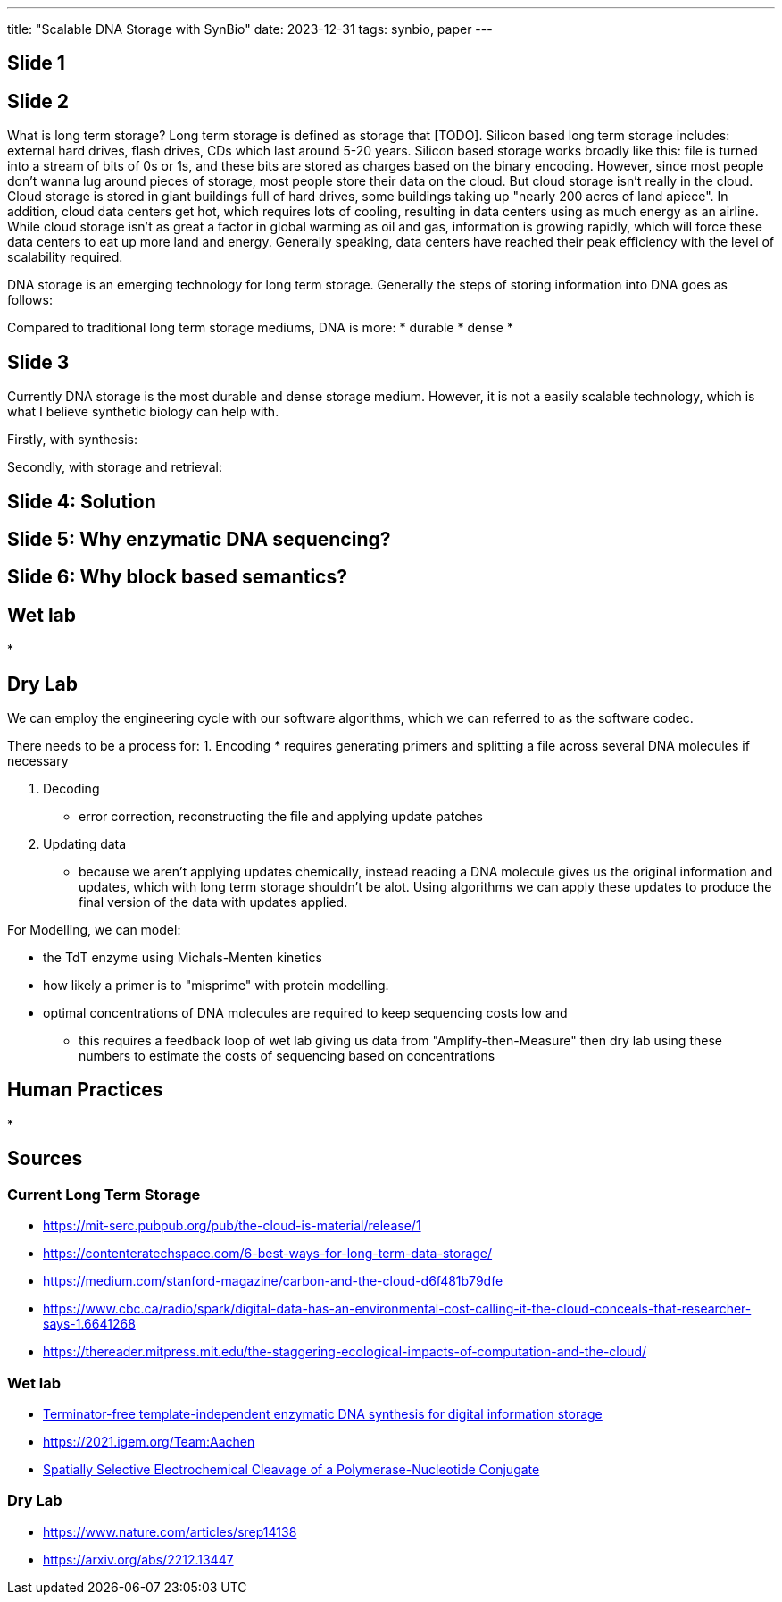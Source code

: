 ---
title: "Scalable DNA Storage with SynBio"
date: 2023-12-31
tags: synbio, paper
---

== Slide 1

== Slide 2
What is long term storage? Long term storage is defined as storage that [TODO]. Silicon based long term storage includes: external hard drives, flash drives, CDs which last around 5-20 years. Silicon based storage works broadly like this: file is turned into a stream of bits of 0s or 1s, and these bits are stored as charges based on the binary encoding. However, since most people don't wanna lug around pieces of storage, most people store their data on the cloud. But cloud storage isn't really in the cloud. Cloud storage is stored in giant buildings full of hard drives, some buildings taking up "nearly 200 acres of land apiece". In addition, cloud data centers get hot, which requires lots of cooling, resulting in data centers using as much energy as an airline. While cloud storage isn't as great a factor in global warming as oil and gas, information is growing rapidly, which will force these data centers to eat up more land and energy. Generally speaking, data centers have reached their peak efficiency with the level of scalability required.

DNA storage is an emerging technology for long term storage. Generally the steps of storing information into DNA goes as follows:

Compared to traditional long term storage mediums, DNA is more:
* durable
* dense
*

== Slide 3
Currently DNA storage is the most durable and dense storage medium. However, it is not a easily scalable technology, which is what I believe synthetic biology can help with.

Firstly, with synthesis:

Secondly, with storage and retrieval:

== Slide 4: Solution

== Slide 5: Why enzymatic DNA sequencing?

== Slide 6: Why block based semantics? 

== Wet lab
*

== Dry Lab
We can employ the engineering cycle with our software algorithms, which we can referred to as the software codec. 

There needs to be a process for: 
1. Encoding
* requires generating primers and splitting a file across several DNA molecules if necessary 

2. Decoding
* error correction, reconstructing the file and applying update patches

3. Updating data
* because we aren't applying updates chemically, instead reading a DNA molecule gives us the original information and updates, which with long term storage shouldn't be alot. Using algorithms we can apply these updates to produce the final version of the data with updates applied.

For Modelling, we can model:

* the TdT enzyme using Michals-Menten kinetics 
* how likely a primer is to "misprime" with protein modelling.
* optimal concentrations of DNA molecules are required to keep sequencing costs low and 
** this requires a feedback loop of wet lab giving us data from "Amplify-then-Measure" then dry lab using these numbers to estimate the costs of sequencing based on concentrations

== Human Practices
*

== Sources
=== Current Long Term Storage
* https://mit-serc.pubpub.org/pub/the-cloud-is-material/release/1
* https://contenteratechspace.com/6-best-ways-for-long-term-data-storage/
* https://medium.com/stanford-magazine/carbon-and-the-cloud-d6f481b79dfe
* https://www.cbc.ca/radio/spark/digital-data-has-an-environmental-cost-calling-it-the-cloud-conceals-that-researcher-says-1.6641268
* https://thereader.mitpress.mit.edu/the-staggering-ecological-impacts-of-computation-and-the-cloud/

=== Wet lab
* https://www.nature.com/articles/s41467-019-10258-1[Terminator-free template-independent enzymatic DNA synthesis for digital information storage]
* https://2021.igem.org/Team:Aachen
* https://pubs.acs.org/doi/10.1021/acssynbio.3c00044[Spatially Selective Electrochemical Cleavage of a Polymerase-Nucleotide Conjugate]

=== Dry Lab
* https://www.nature.com/articles/srep14138
* https://arxiv.org/abs/2212.13447